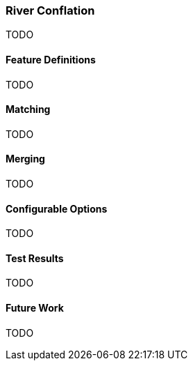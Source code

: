 
[[RiverConflation]]
=== River Conflation

TODO

[[RiverFeatureDefinitions]]
==== Feature Definitions

TODO

[[RiverMatching]]
==== Matching

TODO

[[RiverMerging]]
==== Merging

TODO

[[RiverConfigurableOptions]]
==== Configurable Options

TODO

[[RiverTestResults]]
==== Test Results

TODO

[[RiverFutureWork]]
==== Future Work

TODO

